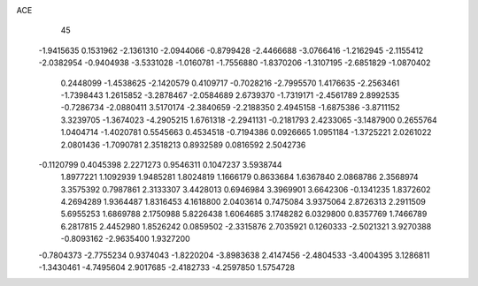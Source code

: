 ACE 
   45
  -1.9415635   0.1531962  -2.1361310  -2.0944066  -0.8799428  -2.4466688
  -3.0766416  -1.2162945  -2.1155412  -2.0382954  -0.9404938  -3.5331028
  -1.0160781  -1.7556880  -1.8370206  -1.3107195  -2.6851829  -1.0870402
   0.2448099  -1.4538625  -2.1420579   0.4109717  -0.7028216  -2.7995570
   1.4176635  -2.2563461  -1.7398443   1.2615852  -3.2878467  -2.0584689
   2.6739370  -1.7319171  -2.4561789   2.8992535  -0.7286734  -2.0880411
   3.5170174  -2.3840659  -2.2188350   2.4945158  -1.6875386  -3.8711152
   3.3239705  -1.3674023  -4.2905215   1.6761318  -2.2941131  -0.2181793
   2.4233065  -3.1487900   0.2655764   1.0404714  -1.4020781   0.5545663
   0.4534518  -0.7194386   0.0926665   1.0951184  -1.3725221   2.0261022
   2.0801436  -1.7090781   2.3518213   0.8932589   0.0816592   2.5042736
  -0.1120799   0.4045398   2.2271273   0.9546311   0.1047237   3.5938744
   1.8977221   1.1092939   1.9485281   1.8024819   1.1666179   0.8633684
   1.6367840   2.0868786   2.3568974   3.3575392   0.7987861   2.3133307
   3.4428013   0.6946984   3.3969901   3.6642306  -0.1341235   1.8372602
   4.2694289   1.9364487   1.8316453   4.1618800   2.0403614   0.7475084
   3.9375064   2.8726313   2.2911509   5.6955253   1.6869788   2.1750988
   5.8226438   1.6064685   3.1748282   6.0329800   0.8357769   1.7466789
   6.2817815   2.4452980   1.8526242   0.0859502  -2.3315876   2.7035921
   0.1260333  -2.5021321   3.9270388  -0.8093162  -2.9635400   1.9327200
  -0.7804373  -2.7755234   0.9374043  -1.8220204  -3.8983638   2.4147456
  -2.4804533  -3.4004395   3.1286811  -1.3430461  -4.7495604   2.9017685
  -2.4182733  -4.2597850   1.5754728
